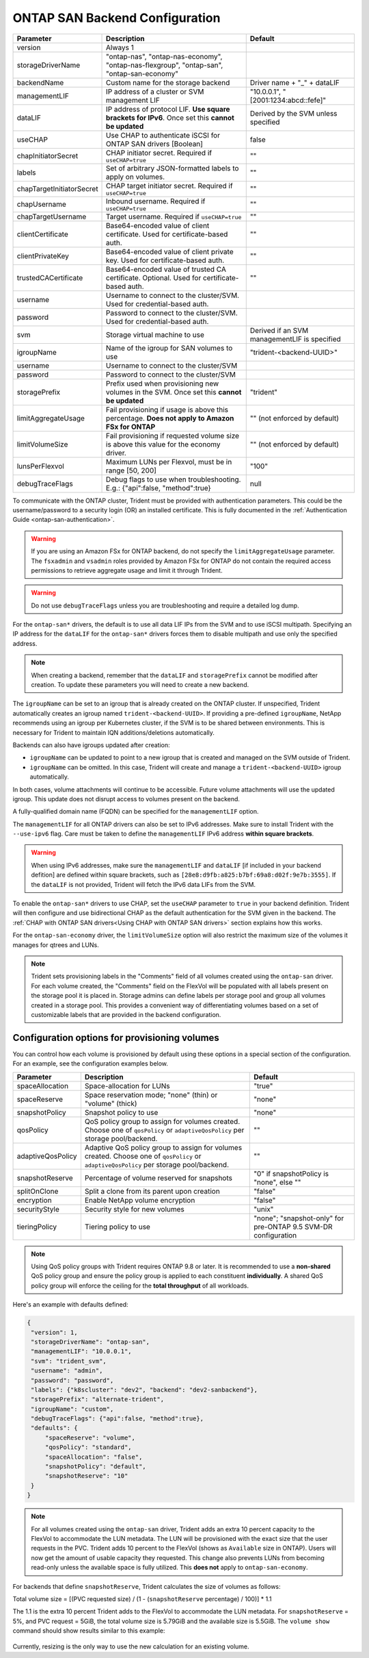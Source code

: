 .. _ontap-san-configuration-parameters:

###############################
ONTAP SAN Backend Configuration
###############################

========================= ==================================================================================================================================== ================================================
Parameter                 Description                                                                                                                          Default
========================= ==================================================================================================================================== ================================================
version                   Always 1
storageDriverName         "ontap-nas", "ontap-nas-economy", "ontap-nas-flexgroup", "ontap-san", "ontap-san-economy"
backendName               Custom name for the storage backend                                                                                                  Driver name + "_" + dataLIF
managementLIF             IP address of a cluster or SVM management LIF                                                                                        "10.0.0.1", "[2001:1234:abcd::fefe]"
dataLIF                   IP address of protocol LIF. **Use square brackets for IPv6**. Once set this **cannot be updated**                                    Derived by the SVM unless specified
useCHAP                   Use CHAP to authenticate iSCSI for ONTAP SAN drivers [Boolean]                                                                       false
chapInitiatorSecret       CHAP initiator secret. Required if ``useCHAP=true``                                                                                  ""
labels                    Set of arbitrary JSON-formatted labels to apply on volumes.                                                                          ""
chapTargetInitiatorSecret CHAP target initiator secret. Required if ``useCHAP=true``                                                                           ""
chapUsername              Inbound username. Required if ``useCHAP=true``                                                                                       ""
chapTargetUsername        Target username. Required if ``useCHAP=true``                                                                                        ""
clientCertificate         Base64-encoded value of client certificate. Used for certificate-based auth.                                                         ""
clientPrivateKey          Base64-encoded value of client private key. Used for certificate-based auth.                                                         ""
trustedCACertificate      Base64-encoded value of trusted CA certificate. Optional. Used for certificate-based auth.                                           ""
username                  Username to connect to the cluster/SVM. Used for credential-based auth.
password                  Password to connect to the cluster/SVM. Used for credential-based auth.
svm                       Storage virtual machine to use                                                                                                       Derived if an SVM managementLIF is specified
igroupName                Name of the igroup for SAN volumes to use                                                                                            "trident-<backend-UUID>"
username                  Username to connect to the cluster/SVM
password                  Password to connect to the cluster/SVM
storagePrefix             Prefix used when provisioning new volumes in the SVM. Once set this **cannot be updated**                                            "trident"
limitAggregateUsage       Fail provisioning if usage is above this percentage. **Does not apply to Amazon FSx for ONTAP**                                      "" (not enforced by default)
limitVolumeSize           Fail provisioning if requested volume size is above this value for the economy driver.                                               "" (not enforced by default)
lunsPerFlexvol            Maximum LUNs per Flexvol, must be in range [50, 200]                                                                                 "100"
debugTraceFlags           Debug flags to use when troubleshooting. E.g.: {"api":false, "method":true}                                                          null
========================= ==================================================================================================================================== ================================================

To communicate with the ONTAP cluster, Trident must be provided with authentication
parameters. This could be the username/password to a security login (OR) an
installed certificate. This is fully documented in the
:ref:`Authentication Guide <ontap-san-authentication>`.

.. warning::

  If you are using an Amazon FSx for ONTAP backend, do not specify the ``limitAggregateUsage`` parameter. The ``fsxadmin`` and ``vsadmin`` roles provided by Amazon FSx for ONTAP do not contain the required access permissions to retrieve aggregate usage and limit it through Trident.

.. warning::

  Do not use ``debugTraceFlags`` unless you are troubleshooting and require a
  detailed log dump.

For the ``ontap-san*`` drivers, the default is to use all data LIF IPs from
the SVM and to use iSCSI multipath. Specifying an IP address for the ``dataLIF``
for the ``ontap-san*`` drivers forces them to disable multipath and use only the
specified address.

.. note::

   When creating a backend, remember that the ``dataLIF`` and ``storagePrefix``
   cannot be modified after creation. To update these parameters you will need
   to create a new backend.

The ``igroupName`` can be set to an igroup that is already created on the ONTAP cluster.
If unspecified, Trident automatically creates an igroup named ``trident-<backend-UUID>``.
If providing a pre-defined ``igroupName``, NetApp recommends using an igroup per
Kubernetes cluster, if the SVM is to be shared between environments. This is
necessary for Trident to maintain IQN additions/deletions automatically.

Backends can also have igroups updated after creation:

* ``igroupName`` can be updated to point to a new igroup that is created and managed
  on the SVM outside of Trident.
* ``igroupName`` can be omitted. In this case, Trident will create and manage a
  ``trident-<backend-UUID>`` igroup automatically.

In both cases, volume attachments will continue to be accessible.
Future volume attachments will use the updated igroup. This update does not disrupt
access to volumes present on the backend.

A fully-qualified domain name (FQDN) can be specified for the ``managementLIF``
option.

The ``managementLIF`` for all ONTAP drivers can
also be set to IPv6 addresses. Make sure to install Trident with the
``--use-ipv6`` flag. Care must be taken to define the ``managementLIF``
IPv6 address **within square brackets**.

.. warning::

   When using IPv6 addresses, make sure the ``managementLIF`` and ``dataLIF``
   [if included in your backend defition] are defined
   within square brackets, such as ``[28e8:d9fb:a825:b7bf:69a8:d02f:9e7b:3555]``.
   If the ``dataLIF`` is not provided, Trident will fetch the IPv6 data LIFs
   from the SVM.

To enable the ``ontap-san*`` drivers to use CHAP, set the ``useCHAP`` parameter to
``true`` in your backend definition. Trident will then configure and use
bidirectional CHAP as the default authentication for the SVM given in the backend.
The :ref:`CHAP with ONTAP SAN drivers<Using CHAP with ONTAP SAN drivers>`
section explains how this works.

For the ``ontap-san-economy`` driver, the ``limitVolumeSize``
option will also restrict the maximum size of
the volumes it manages for qtrees and LUNs.

.. note::

  Trident sets provisioning labels in the "Comments" field of all volumes
  created using the ``ontap-san`` driver. For each volume created, the "Comments"
  field on the FlexVol will be populated with all labels present on the storage
  pool it is placed in. Storage admins can define labels per storage pool and
  group all volumes created in a storage pool. This provides a convenient way of
  differentiating volumes based on a set of customizable labels that are
  provided in the backend configuration.

Configuration options for provisioning volumes
----------------------------------------------

You can control how each volume is provisioned by default using these options
in a special section of the configuration. For an example, see the
configuration examples below.

========================= =============================================================== ================================================
Parameter                 Description                                                     Default
========================= =============================================================== ================================================
spaceAllocation           Space-allocation for LUNs                                       "true"
spaceReserve              Space reservation mode; "none" (thin) or "volume" (thick)       "none"
snapshotPolicy            Snapshot policy to use                                          "none"
qosPolicy                 QoS policy group to assign for volumes created.
                          Choose one of ``qosPolicy`` or ``adaptiveQosPolicy`` per
                          storage pool/backend.                                           ""
adaptiveQosPolicy         Adaptive QoS policy group to assign for volumes created.
                          Choose one of ``qosPolicy`` or
                          ``adaptiveQosPolicy`` per storage pool/backend.                 ""
snapshotReserve           Percentage of volume reserved for snapshots                     "0" if snapshotPolicy is "none", else ""
splitOnClone              Split a clone from its parent upon creation                     "false"
encryption                Enable NetApp volume encryption                                 "false"
securityStyle             Security style for new volumes                                  "unix"
tieringPolicy             Tiering policy to use                                           "none"; "snapshot-only" for pre-ONTAP 9.5 SVM-DR configuration
========================= =============================================================== ================================================

.. note::

  Using QoS policy groups with Trident requires ONTAP 9.8 or later.
  It is recommended to use a **non-shared** QoS policy group and ensure the policy
  group is applied to each constituent **individually**. A shared QoS policy group
  will enforce the ceiling for the **total throughput** of all workloads.

Here's an example with defaults defined:

.. code-block:: bash

  {
   "version": 1,
   "storageDriverName": "ontap-san",
   "managementLIF": "10.0.0.1",
   "svm": "trident_svm",
   "username": "admin",
   "password": "password",
   "labels": {"k8scluster": "dev2", "backend": "dev2-sanbackend"},
   "storagePrefix": "alternate-trident",
   "igroupName": "custom",
   "debugTraceFlags": {"api":false, "method":true},
   "defaults": {
       "spaceReserve": "volume",
       "qosPolicy": "standard",
       "spaceAllocation": "false",
       "snapshotPolicy": "default",
       "snapshotReserve": "10"
   }
  }

.. note::

   For all volumes created using the ``ontap-san`` driver, Trident adds an extra 10 percent capacity to the FlexVol to accommodate the LUN metadata. The LUN will be provisioned with the exact size that the user requests in the PVC. Trident adds 10 percent to the FlexVol (shows as ``Available`` size in ONTAP). Users will now get the amount of usable capacity they requested. This change also prevents LUNs from becoming read-only unless the available space is fully utilized. This **does not** apply to ``ontap-san-economy``.

For backends that define ``snapshotReserve``, Trident calculates the size of volumes as follows:

Total volume size = [(PVC requested size) / (1 - (``snapshotReserve`` percentage) / 100)] * 1.1

The 1.1 is the extra 10 percent Trident adds to the FlexVol to accommodate the LUN metadata. For ``snapshotReserve`` = 5%, and PVC request = 5GiB, the total volume size is 5.79GiB and the available size is 5.5GiB. The ``volume show`` command should show results similar to this example:

.. _figVolshow:

.. figure:: images/vol-show-san.png
    :align: center
    :figclass: alight-center

Currently, resizing is the only way to use the new calculation for an existing volume.
